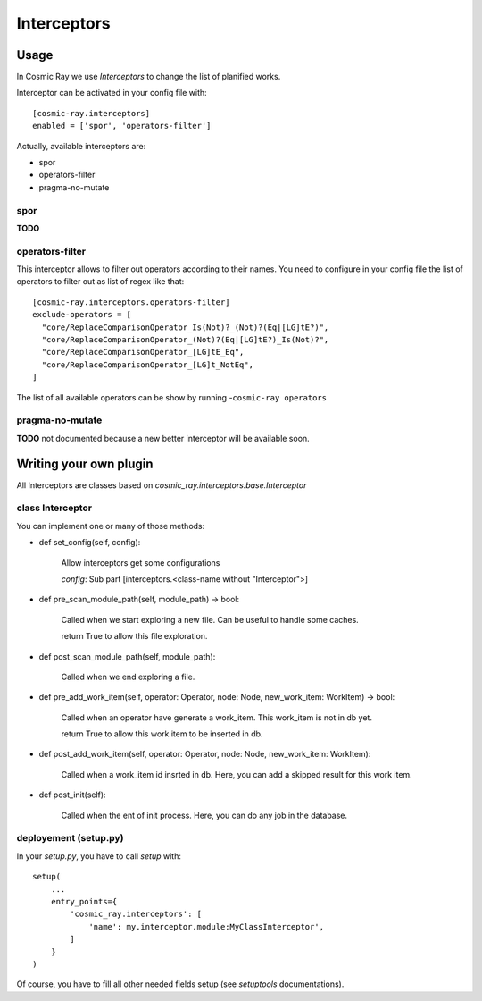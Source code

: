 Interceptors
============

Usage
-----
In Cosmic Ray we use *Interceptors* to change the list of planified works.

Interceptor can be activated in your config file with:

::

 [cosmic-ray.interceptors]
 enabled = ['spor', 'operators-filter']



Actually, available interceptors are:

- spor
- operators-filter
- pragma-no-mutate


spor
....
**TODO**


operators-filter
................
This interceptor allows to filter out operators according to their names.
You need to configure in your config file the list of operators to filter out
as list of regex like that:

::

 [cosmic-ray.interceptors.operators-filter]
 exclude-operators = [
   "core/ReplaceComparisonOperator_Is(Not)?_(Not)?(Eq|[LG]tE?)",
   "core/ReplaceComparisonOperator_(Not)?(Eq|[LG]tE?)_Is(Not)?",
   "core/ReplaceComparisonOperator_[LG]tE_Eq",
   "core/ReplaceComparisonOperator_[LG]t_NotEq",
 ]

The list of all available operators can be show by running
-``cosmic-ray operators``


pragma-no-mutate
................
**TODO**
not documented because a new better interceptor will be available soon.


Writing your own plugin
-----------------------
All Interceptors are classes based on `cosmic_ray.interceptors.base.Interceptor`


class Interceptor
.................
You can implement one or many of those methods:

- def set_config(self, config):

    Allow interceptors get some configurations

    `config`: Sub part [interceptors.<class-name without "Interceptor">]


- def pre_scan_module_path(self, module_path) -> bool:

    Called when we start exploring a new file.
    Can be useful to handle some caches.

    return True to allow this file exploration.


- def post_scan_module_path(self, module_path):

    Called when we end exploring a file.


- def pre_add_work_item(self, operator: Operator, node: Node, new_work_item: WorkItem) -> bool:

    Called when an operator have generate a work_item.
    This work_item is not in db yet.

    return True to allow this work item to be inserted in db.


- def post_add_work_item(self, operator: Operator, node: Node, new_work_item: WorkItem):

    Called when a work_item id insrted in db.
    Here, you can add a skipped result for this work item.


- def post_init(self):

    Called when the ent of init process.
    Here, you can do any job in the database.


deployement (setup.py)
......................
In your `setup.py`, you have to call `setup` with:

::

    setup(
        ...
        entry_points={
            'cosmic_ray.interceptors': [
                'name': my.interceptor.module:MyClassInterceptor',
            ]
        }
    )

Of course, you have to fill all other needed fields setup (see `setuptools` documentations).
